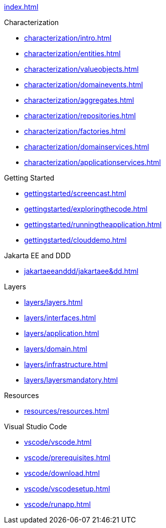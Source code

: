 
xref:index.adoc[]

.Characterization

* xref:characterization/intro.adoc[]

* xref:characterization/entities.adoc[]

* xref:characterization/valueobjects.adoc[]

* xref:characterization/domainevents.adoc[]

* xref:characterization/aggregates.adoc[]

* xref:characterization/repositories.adoc[]

* xref:characterization/factories.adoc[]

* xref:characterization/domainservices.adoc[]

* xref:characterization/applicationservices.adoc[]


.Getting Started

* xref:gettingstarted/screencast.adoc[]

* xref:gettingstarted/exploringthecode.adoc[]

* xref:gettingstarted/runningtheapplication.adoc[]

* xref:gettingstarted/clouddemo.adoc[]


.Jakarta EE and DDD

* xref:jakartaeeanddd/jakartaee&dd.adoc[]


.Layers

* xref:layers/layers.adoc[]

* xref:layers/interfaces.adoc[]

* xref:layers/application.adoc[]

* xref:layers/domain.adoc[]

* xref:layers/infrastructure.adoc[]

* xref:layers/layersmandatory.adoc[]


.Resources

* xref:resources/resources.adoc[]


.Visual Studio Code

* xref:vscode/vscode.adoc[]

* xref:vscode/prerequisites.adoc[]

* xref:vscode/download.adoc[]

* xref:vscode/vscodesetup.adoc[]

* xref:vscode/runapp.adoc[]
